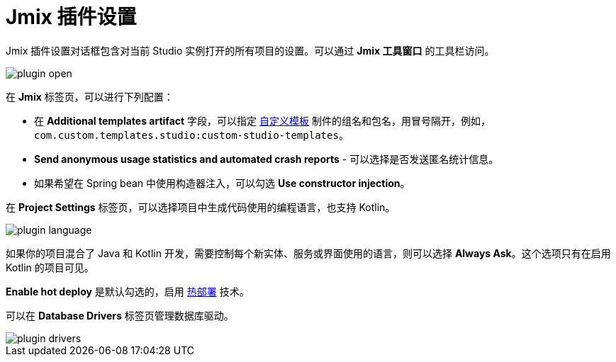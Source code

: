 = Jmix 插件设置

Jmix 插件设置对话框包含对当前 Studio 实例打开的所有项目的设置。可以通过 *Jmix 工具窗口* 的工具栏访问。

image::plugin-open.png[align="center"]

在 *Jmix* 标签页，可以进行下列配置：

* 在 *Additional templates artifact* 字段，可以指定 xref:studio:custom-project-templates.adoc[自定义模板] 制件的组名和包名，用冒号隔开，例如，`com.custom.templates.studio:custom-studio-templates`。
* *Send anonymous usage statistics and automated crash reports* - 可以选择是否发送匿名统计信息。
* 如果希望在 Spring bean 中使用构造器注入，可以勾选 *Use constructor injection*。


在 *Project Settings* 标签页，可以选择项目中生成代码使用的编程语言，也支持 Kotlin。

image::plugin-language.png[align="center"]

如果你的项目混合了 Java 和 Kotlin 开发，需要控制每个新实体、服务或界面使用的语言，则可以选择 *Always Ask*。这个选项只有在启用 Kotlin 的项目可见。

*Enable hot deploy* 是默认勾选的，启用 xref:studio:hot-deploy.adoc[热部署] 技术。

可以在 *Database Drivers* 标签页管理数据库驱动。

image::plugin-drivers.png[align="center"]
